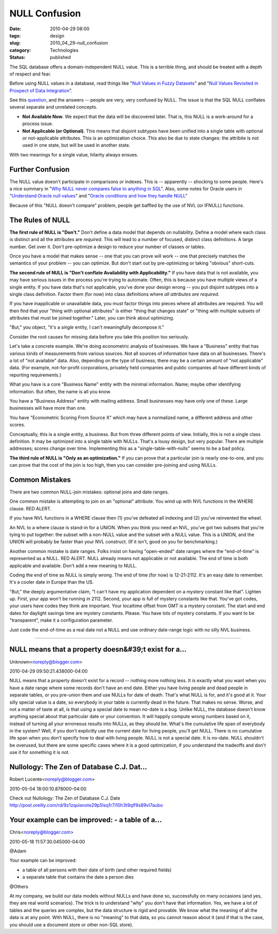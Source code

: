 NULL Confusion
==============

:date: 2010-04-29 08:00
:tags: design
:slug: 2010_04_29-null_confusion
:category: Technologies
:status: published

The SQL database offers a domain-independent NULL value. This is a
terrible thing, and should be treated with a depth of respect and fear.

Before using NULL values in a database, read things like "`Null
Values in Fuzzy
Datasets <http://www.springerlink.com/content/m774708n21277205/>`__"
and "`Null Values Revisited in Prospect of Data
Integration <http://www.springerlink.com/content/lmvekd0xj0r54rq6/>`__".

See this
`question <http://stackoverflow.com/questions/1017064/null-value-in-database>`__,
and the answers -- people are very, very confused by NULL. The issue
is that the SQL NULL conflates several separate and unrelated
concepts.

-   **Not Available Now**. We expect that the data will be discovered
    later. That is, this NULL is a work-around for a process issue.

-   **Not Applicable (or Optional)**. This means that disjoint
    subtypes have been unified into a single table with optional or
    not-applicable attributes. This is an optimization choice. This
    also be due to state changes: the attribite is not used in one
    state, but will be used in another state.

With two meanings for a single value, hilarity always ensues.

Further Confusion
-----------------

The NULL value doesn't participate in comparisons or indexes. This is
-- apparently -- shocking to some people. Here's a nice summary in
"`Why NULL never compares false to anything in
SQL <http://www.xaprb.com/blog/2006/05/18/why-null-never-compares-false-to-anything-in-sql/>`__".
Also, some notes for Oracle users in "`Understand Oracle null
values <http://www.dba-oracle.com/oracle_tips_ault_nulls_values.htm>`__"
and "`Oracle conditions and how they handle
NULL <http://www.lifeaftercoffee.com/2005/09/28/oracle-conditions-and-how-they-handle-null/>`__"

Because of this "NULL doesn't compare" problem, people get baffled by
the use of NVL (or IFNULL) functions.

The Rules of NULL
-----------------

**The first rule of NULL is "Don't."** Don't define a data model that
depends on nullability. Define a model where each class is distinct
and all the attributes are *required*. This will lead to a number of
focused, distinct class definitions. A large number. Get over it.
Don't pre-optimize a design to reduce your number of classes or
tables.

Once you have a model that makes sense -- one that you can prove will
work -- one that precisely matches the semantics of your problem --
you can optimize. But don't start out by pre-optimizing or taking
"obvious" short-cuts.

**The second rule of NULL is "Don't conflate Availability with Applicability."** If you have data that is not available, you may
have serious issues in the process you're trying to automate. Often,
this is because you have multiple views of a single entity. If you
have data that's not applicable, you've done your design wrong -- you
put disjoint subtypes into a single class definition. Factor them
(for now) into class definitions where *all attributes are required*.

If you have inapplicable or unavailable data, you must factor things
into pieces where all attributes are required. You will then find
that your "thing with optional attributes" is either "thing that
changes state" or "thing with multiple subsets of attributes that
must be joined together." Later, you can think about optimizing.

"But," you object, "it's a *single* entity, I can't meaningfully
decompose it."

Consider the root causes for missing data before you take this
position too seriously.

Let's take a concrete example. We're doing econometric analysis of
businesses. We have a "Business" entity that has various kinds of
measurements from various sources. Not all sources of information
have data on all businesses. There's a lot of "not available" data.
Also, depending on the type of business, there may be a certain
amount of "not applicable" data. (For example, not-for-profit
corporations, privately held companies and public companies all have
different kinds of reporting requirements.)

What you have is a core "Business Name" entity with the minimal
information. Name; maybe other identifying information. But often,
the name is all you know.

You have a "Business Address" entity with mailing address. Small
businesses may have only one of these. Large businesses will have
more than one.

You have "Econometric Scoring From Source X" which may have a
normalized name, a different address and other scores.

Conceptually, this is a single entity, a business. But from three
different points of view. Initially, this is not a single class
definition. It may be optimized into a single table with NULLs.
That's a lousy design, but very popular. There are multiple
addresses; scores change over time. Implementing this as a
"single-table-with-nulls" seems to be a bad policy.

**The third rule of NULL is "Only as an optimization."** If you can
prove that a particular join is nearly one-to-one, and you can prove
that the cost of the join is too high, then you can consider
pre-joining and using NULLs.

Common Mistakes
---------------

There are two common NULL-join mistakes: optional joins and date
ranges.

One common mistake is attempting to join on an "optional" attribute.
You wind up with NVL functions in the WHERE clause. RED ALERT.

If you have NVL functions in a WHERE clause then (1) you've defeated
all indexing and (2) you've reinvented the wheel.

An NVL to a where clause is stand-in for a UNION. When you think you
need an NVL, you've got two subsets that you're tying to put
together: the subset with a non-NULL value and the subset with a NULL
value. This is a UNION, and the UNION will probably be faster than
your NVL construct. (If it isn't, good on you for benchmarking.)

Another common mistake is date ranges. Folks insist on having
"open-ended" date ranges where the "end-of-time" is represented as a
NULL. RED ALERT. NULL already means not applicable or not available.
The end of time is both applicable and available. Don't add a new
meaning to NULL.

Coding the end of time as NULL is simply wrong. The end of time (for
now) is 12-21-2112. It's an easy date to remember. It's a cooler date
in Europe than the US.

"But," the deeply argumentative claim, "I can't have my application
dependent on a mystery constant like that". Lighten up. First, your
app won't be running in 2112. Second, your app is full of mystery
constants like that. You've got codes, your users have codes they
think are important. Your localtime offset from GMT is a mystery
constant. The start and end dates for daylight savings time are
mystery constants. Please. You have lots of mystery constants. If you
want to be "transparent", make it a configuration parameter.

Just code the end-of-time as a real date not a NULL and use ordinary
date-range logic with no silly NVL business.



-----

NULL means that a property doesn&#39;t exist for a...
-----------------------------------------------------

Unknown<noreply@blogger.com>

2010-04-29 09:50:21.438000-04:00

NULL means that a property doesn't exist for a record -- nothing more
nothing less. It is exactly what you want when you have a date range
where some records don't have an end date. Either you have living people
and dead people in separate tables, or you pre-union them and use NULLs
for date of death. That's what NULL is for, and it's good at it. Your
silly special value is a date, so everybody in your table is currently
dead in the future. That makes no sense. Worse, and not a matter of
taste at all, is that using a special date to mean no-date is a bug.
Unlike NULL, the database doesn't know anything special about that
particular date or your convention. It will happily compute wrong
numbers based on it, instead of turning all your erroneous results into
NULLs, as they should be. What's the cumulative life span of everybody
in the system? Well, if you don't explicitly use the current date for
living people, you'll get NULL. There is no cumulative life span when
you don't specify how to deal with living people. NULL is not a special
date. It is no-date. NULL shouldn't be overused, but there are some
specific cases where it is a good optimization, if you understand the
tradeoffs and don't use it for something it is not.


Nullology: The Zen of Database C.J. Dat...
-----------------------------------------------------

Robert Lucente<noreply@blogger.com>

2010-05-04 18:00:10.878000-04:00

Check out
Nullology: The Zen of Database C.J. Date
http://post.oreilly.com/rd/9z1zquisnote29p5lsq1r7i10h3t9qlf9s89vl7aubo


Your example can be improved: - a table of a...
-----------------------------------------------------

Chris<noreply@blogger.com>

2010-05-18 11:57:30.045000-04:00

@Adam

Your example can be improved:

- a table of all persons with their date of birth (and other required fields)

- a separate table that contains the date a person dies

@Others

At my company, we build our data models without NULLs and have done so,
successfully on many occasions (and yes, they are real world scenarios).
The trick is to understand "why" you don't have that information. Yes,
we have a lot of tables and the queries are complex, but the data
structure is rigid and provable. We know what the meaning of all the
data is at any point. With NULL, there is no "meaning" to that data, so
you cannot reason about it (and if that is the case, you should use a
document store or other non-SQL store).





